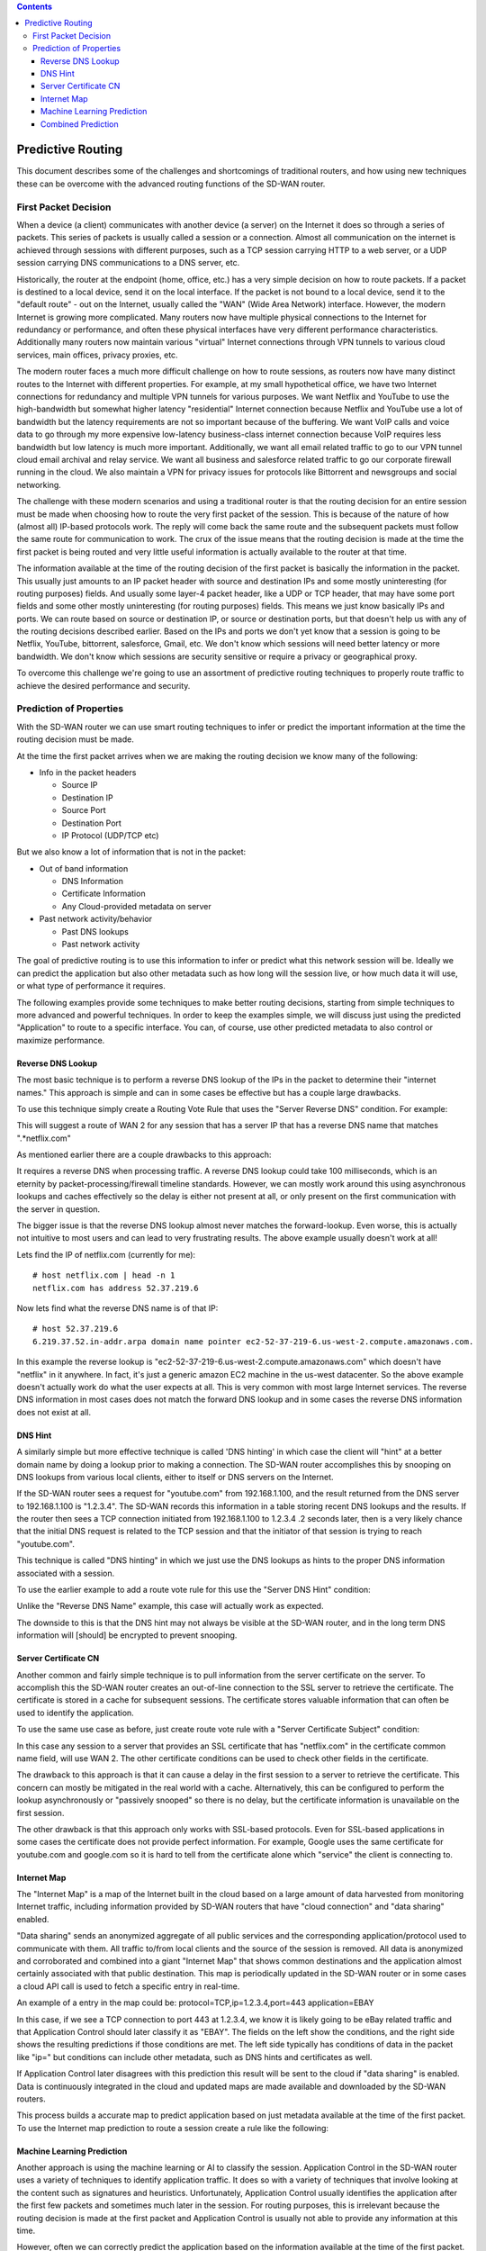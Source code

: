.. contents::

Predictive Routing
==================

This document describes some of the challenges and shortcomings of traditional routers, and how using new techniques these can be overcome with the advanced routing functions of the SD-WAN router.

First Packet Decision
---------------------

When a device (a client) communicates with another device (a server) on the Internet it does so through a series of packets. This series of packets is usually called a session or a connection. Almost all communication on the internet is achieved through sessions with different purposes, such as a TCP session carrying HTTP to a web server, or a UDP session carrying DNS communications to a DNS server, etc.

Historically, the router at the endpoint (home, office, etc.) has a very simple decision on how to route packets. If a packet is destined to a local device, send it on the local interface. If the packet is not bound to a local device, send it to the "default route" - out on the Internet, usually called the "WAN" (Wide Area Network) interface. However, the modern Internet is growing more complicated. Many routers now have multiple physical connections to the Internet for redundancy or performance, and often these physical interfaces have very different performance characteristics. Additionally many routers now maintain various "virtual" Internet connections through VPN tunnels to various cloud services, main offices, privacy proxies, etc.

The modern router faces a much more difficult challenge on how to route sessions, as routers now have many distinct routes to the Internet with different properties. For example, at my small hypothetical office, we have two Internet connections for redundancy and multiple VPN tunnels for various purposes. We want Netflix and YouTube to use the high-bandwidth but somewhat higher latency "residential" Internet connection because Netflix and YouTube use a lot of bandwidth but the latency requirements are not so important because of the buffering. We want VoIP calls and voice data to go through my more expensive low-latency business-class internet connection because VoIP requires less bandwidth but low latency is much more important. Additionally, we want all email related traffic to go to our VPN tunnel cloud email archival and relay service. We want all business and salesforce related traffic to go our corporate firewall running in the cloud. We also maintain a VPN for privacy issues for protocols like Bittorrent and newsgroups and social networking.

The challenge with these modern scenarios and using a traditional router is that the routing decision for an entire session must be made when choosing how to route the very first packet of the session. This is because of the nature of how (almost all) IP-based protocols work. The reply will come back the same route and the subsequent packets must follow the same route for communication to work. The crux of the issue means that the routing decision is made at the time the first packet is being routed and very little useful information is actually available to the router at that time.

The information available at the time of the routing decision of the first packet is basically the information in the packet. This usually just amounts to an IP packet header with source and destination IPs and some mostly uninteresting (for routing purposes) fields. And usually some layer-4 packet header, like a UDP or TCP header, that may have some port fields and some other mostly uninteresting (for routing purposes) fields. This means we just know basically IPs and ports. We can route based on source or destination IP, or source or destination ports, but that doesn't help us with any of the routing decisions described earlier. Based on the IPs and ports we don't yet know that a session is going to be Netflix, YouTube, bittorrent, salesforce, Gmail, etc. We don't know which sessions will need better latency or more bandwidth. We don't know which sessions are security sensitive or require a privacy or geographical proxy.

To overcome this challenge we're going to use an assortment of predictive routing techniques to properly route traffic to achieve the desired performance and security.

Prediction of Properties
------------------------

With the SD-WAN router we can use smart routing techniques to infer or predict the important information at the time the routing decision must be made. 

At the time the first packet arrives when we are making the routing decision we know many of the following:

* Info in the packet headers

  * Source IP
  * Destination IP
  * Source Port
  * Destination Port
  * IP Protocol (UDP/TCP etc)

But we also know a lot of information that is not in the packet:

- Out of band information
  
  - DNS Information
  - Certificate Information
  - Any Cloud-provided metadata on server
- Past network activity/behavior

  - Past DNS lookups
  - Past network activity

The goal of predictive routing is to use this information to infer or predict what this network session will be. Ideally we can predict the application but also other metadata such as how long will the session live, or how much data it will use, or what type of performance it requires.

The following examples provide some techniques to make better routing decisions, starting from simple techniques to more advanced and powerful techniques. In order to keep the examples simple, we will discuss just using the predicted "Application" to route to a specific interface. You can, of course, use other predicted metadata to also control or maximize performance.

Reverse DNS Lookup
~~~~~~~~~~~~~~~~~~

The most basic technique is to perform a reverse DNS lookup of the IPs in the packet to determine their "internet names." This approach is simple and can in some cases be effective but has a couple large drawbacks.

To use this technique simply create a Routing Vote Rule that uses the "Server Reverse DNS" condition.
For example:

.. image:: images/predictive-1-cropped.png
   :align: center
   :scale: 75%

This will suggest a route of WAN 2 for any session that has a server IP that has a reverse DNS name that matches ".*netflix.com"

As mentioned earlier there are a couple drawbacks to this approach:

It requires a reverse DNS when processing traffic. A reverse DNS lookup could take 100 milliseconds, which is an eternity by packet-processing/firewall timeline standards. However, we can mostly work around this using asynchronous lookups and caches effectively so the delay is either not present at all, or only present on the first communication with the server in question.

The bigger issue is that the reverse DNS lookup almost never matches the forward-lookup. Even worse, this is actually not intuitive to most users and can lead to very frustrating results. The above example usually doesn't work at all!

Lets find the IP of netflix.com (currently for me)::

  # host netflix.com | head -n 1
  netflix.com has address 52.37.219.6

Now lets find what the reverse DNS name is of that IP::

  # host 52.37.219.6
  6.219.37.52.in-addr.arpa domain name pointer ec2-52-37-219-6.us-west-2.compute.amazonaws.com.

In this example the reverse lookup is "ec2-52-37-219-6.us-west-2.compute.amazonaws.com" which doesn't have "netflix" in it anywhere. In fact, it's just a generic amazon EC2 machine in the us-west datacenter. So the above example doesn't actually work do what the user expects at all. This is very common with most large Internet services. The reverse DNS information in most cases does not match the forward DNS lookup and in some cases the reverse DNS information does not exist at all.

DNS Hint
~~~~~~~~

A similarly simple but more effective technique is called 'DNS hinting' in which case the client will "hint" at a better domain name by doing a lookup prior to making a connection. The SD-WAN router accomplishes this by snooping on DNS lookups from various local clients, either to itself or DNS servers on the Internet.

If the SD-WAN router sees a request for "youtube.com" from 192.168.1.100, and the result returned from the DNS server to 192.168.1.100 is "1.2.3.4". The SD-WAN records this information in a table storing recent DNS lookups and the results. If the router then sees a TCP connection initiated from 192.168.1.100 to 1.2.3.4 .2 seconds later, then is a very likely chance that the initial DNS request is related to the TCP session and that the initiator of that session is trying to reach "youtube.com".

This technique is called "DNS hinting" in which we just use the DNS lookups as hints to the proper DNS information associated with a session.

To use the earlier example to add a route vote rule for this use the "Server DNS Hint" condition:

.. image:: images/predictive-2-cropped.png
   :align: center
   :scale: 75%

Unlike the "Reverse DNS Name" example, this case will actually work as expected.

The downside to this is that the DNS hint may not always be visible at the SD-WAN router, and in the long term DNS information will [should] be encrypted to prevent snooping.

Server Certificate CN
~~~~~~~~~~~~~~~~~~~~~

Another common and fairly simple technique is to pull information from the server certificate on the server. To accomplish this the SD-WAN router creates an out-of-line connection to the SSL server to retrieve the certificate. The certificate is stored in a cache for subsequent sessions. The certificate stores valuable information that can often be used to identify the application.

To use the same use case as before, just create route vote rule with a "Server Certificate Subject" condition:

.. image:: images/predictive-3-cropped.png
   :align: center
   :scale: 75%

In this case any session to a server that provides an SSL certificate that has "netflix.com" in the certificate common name field, will use WAN 2.
The other certificate conditions can be used to check other fields in the certificate.

The drawback to this approach is that it can cause a delay in the first session to a server to retrieve the certificate. This concern can mostly be mitigated in the real world with a cache. Alternatively, this can be configured to perform the lookup asynchronously or "passively snooped" so there is no delay, but the certificate information is unavailable on the first session.

The other drawback is that this approach only works with SSL-based protocols. Even for SSL-based applications in some cases the certificate does not provide perfect information. For example, Google uses the same certificate for youtube.com and google.com so it is hard to tell from the certificate alone which "service" the client is connecting to.

Internet Map
~~~~~~~~~~~~

The "Internet Map" is a map of the Internet built in the cloud based on a large amount of data harvested from monitoring Internet traffic, including information provided by SD-WAN routers that have "cloud connection" and "data sharing" enabled.

"Data sharing" sends an anonymized aggregate of all public services and the corresponding application/protocol used to communicate with them. All traffic to/from local clients and the source of the session is removed. All data is anonymized and corroborated and combined into a giant "Internet Map" that shows common destinations and the application almost certainly associated with that public destination. This map is periodically updated in the SD-WAN router or in some cases a cloud API call is used to fetch a specific entry in real-time.

An example of a entry in the map could be:
protocol=TCP,ip=1.2.3.4,port=443 application=EBAY

In this case, if we see a TCP connection to port 443 at 1.2.3.4, we know it is likely going to be eBay related traffic and that Application Control should later classify it as "EBAY". The fields on the left show the conditions, and the right side shows the resulting predictions if those conditions are met. The left side typically has conditions of data in the packet like "ip=" but conditions can include other metadata, such as DNS hints and certificates as well.

If Application Control later disagrees with this prediction this result will be sent to the cloud if "data sharing" is enabled. Data is continuously integrated in the cloud and updated maps are made available and downloaded by the SD-WAN routers.

This process builds a accurate map to predict application based on just metadata available at the time of the first packet. To use the Internet map prediction to route a session create a rule like the following:

.. image:: images/predictive-4-cropped.png
   :align: center
   :scale: 75%

Machine Learning Prediction
~~~~~~~~~~~~~~~~~~~~~~~~~~~

Another approach is using the machine learning or AI to classify the session. Application Control in the SD-WAN router uses a variety of techniques to identify application traffic. It does so with a variety of techniques that involve looking at the content such as signatures and heuristics. Unfortunately, Application Control usually identifies the application after the first few packets and sometimes much later in the session. For routing purposes, this is irrelevant because the routing decision is made at the first packet and Application Control is usually not able to provide any information at this time.

However, often we can correctly predict the application based on the information available at the time of the first packet. Using the IP, port, and other information like the above discussed DNS and certificate information, the SD-WAN router uses several machine learning algorithms, such as Bayesian Networks, Neural Networks, and others, to build predictive models for predicting the Application at the time of the first packet.

Application Control identifications of past sessions provide the ideal training data for machine learning techniques to build an accurate prediction system for future sessions. Accuracy can be evaluated of predictions by comparing the prediction to the actual classification later performed by Application Control. All Application Control classifications provide training data, but classifications that do not match the prediction (incorrect predictions) provide great training data to fix the predictive models.

Multiple predictive models are maintained to maximize accurate predictions. For example, a network prediction model will be trained all sessions, but a per-client model will be trained with only a specific client's sessions. In some cases, such as when a client has very little traffic, the network prediction model will provide the most accurate (or only) prediction. But often the network-wide model has too wide of a training set for its size and a per client model trained on only the data for a particular client will be better trained and more accurate. A simple example of this would be a smart thermostat that only ever uses REST over HTTP on TCP port 80. While the network-wide model has access to the Client's IP and port as input, the training data for the whole network is likely to "bury" the significance that this IP only uses one application on port 80. The masses of other port 80 training data for the network-wide model makes it less likely to make an accurate prediction than the per-client model trained only on that client's data.

In addition to network-wide and per-client, the SD-WAN router maintains many prediction models trained with different data sets. For example a data set per unique "MAC address vendor" is a useful model. For non-general-computing devices this model is very accurate. These models are trained with data grouped by the MAC vendor, for example "Polycom" or "Roku, Inc.". Because non-general-computing devices tend to have consistent behavior from one network to another and because they have well defined purposes and traffic patterns, the SD-WAN will also typically downloaded predefined trained models as a starting point so prediction is accurate even on new installs or networks wil this little data.

Varying models such as the network-model, per-client, per-server, mac-vendor, and even per-user on networks with user authentication, can be combined into one final prediction with a certainty rating.

As describe above, if "cloud connection" is enabled, some models are downloaded from the cloud. These are trained on global data provided by SD-WAN routers deployed globally. These models provide prediction based on very large training from large data sets in the cloud and also provide great starting place for newly installed SD-WAN routers or applications never before seen on the network.

The "AI: Application Prediction" condition can be used to route traffic based on the prediction:

.. image:: images/predictive-5-cropped.png
   :align: center
   :scale: 75%

Additionally the Application Prediction Certainty (0%-100%) can be used to limit the action to only fairly certain predictions if desired.

.. image:: images/predictive-6-cropped.png
   :align: center
   :scale: 75%

Combined Prediction
~~~~~~~~~~~~~~~~~~~

The easiest approach is usually just to use the "combined" prediction. This condition combines the above techniques and uses a simple weighted eigenvector to combine them into a single accurate prediction.

To use our example this allows the admin to just add a rule "to send Netflix out WAN 2" without having to worry about which prediction technique is the most accurate or how they work.

To do this simple add the following rule:

.. image:: images/predictive-7-cropped.png
   :align: center
   :scale: 75%

Behind the scenes this combines the above techniques. In reality this usually means that if the prediction is in the Internet map, use it, otherwise look for another predictive technique like AI, and if all else fails infer it from the DNS/cert information available.


